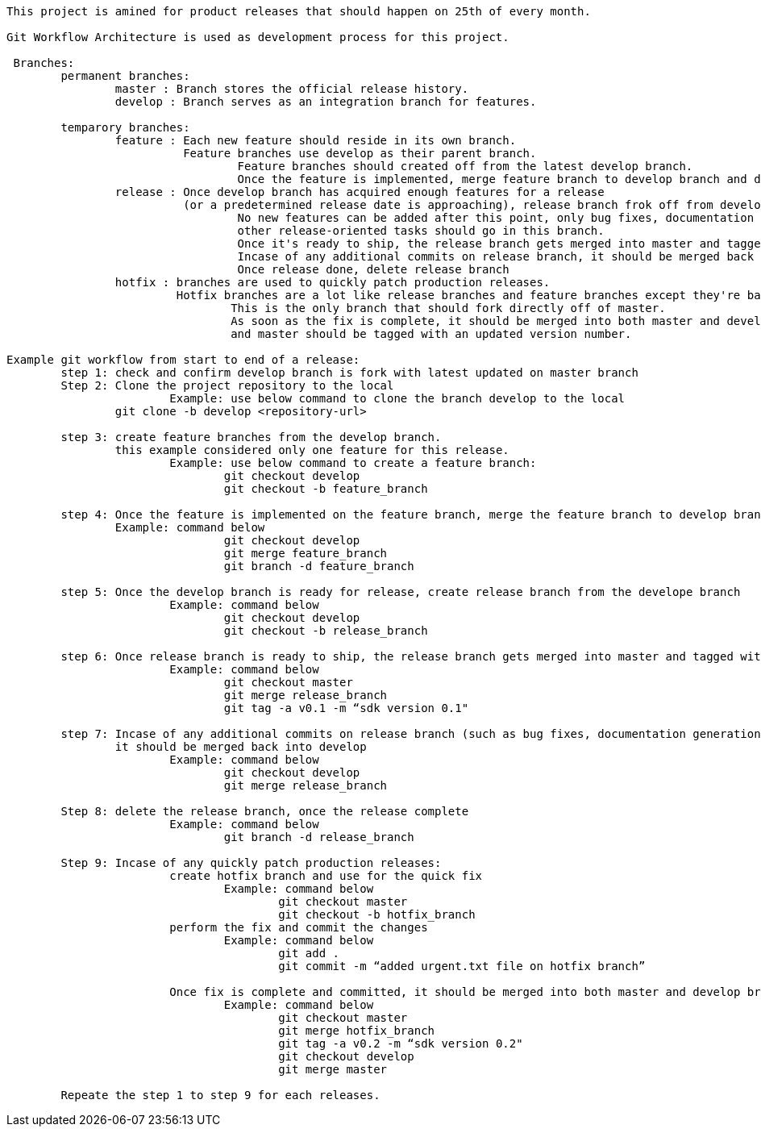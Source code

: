 ----
This project is amined for product releases that should happen on 25th of every month.

Git Workflow Architecture is used as development process for this project.

 Branches:
	permanent branches:
		master : Branch stores the official release history.
		develop : Branch serves as an integration branch for features.
		
	temparory branches:
		feature : Each new feature should reside in its own branch.
		          Feature branches use develop as their parent branch.
				  Feature branches should created off from the latest develop branch.
				  Once the feature is implemented, merge feature branch to develop branch and delete feature branch.
		release : Once develop branch has acquired enough features for a release 
		          (or a predetermined release date is approaching), release branch frok off from develop branch.
				  No new features can be added after this point, only bug fixes, documentation generation, and 
				  other release-oriented tasks should go in this branch.
				  Once it's ready to ship, the release branch gets merged into master and tagged with a version number.
				  Incase of any additional commits on release branch, it should be merged back into develop.
				  Once release done, delete release branch
		hotfix : branches are used to quickly patch production releases. 
		         Hotfix branches are a lot like release branches and feature branches except they're based on master instead of develop. 
				 This is the only branch that should fork directly off of master. 
				 As soon as the fix is complete, it should be merged into both master and develop (or the current release branch), 
				 and master should be tagged with an updated version number.
				  
Example git workflow from start to end of a release:
	step 1: check and confirm develop branch is fork with latest updated on master branch
	Step 2: Clone the project repository to the local
			Example: use below command to clone the branch develop to the local
	        git clone -b develop <repository-url>

	step 3: create feature branches from the develop branch.
	        this example considered only one feature for this release.
			Example: use below command to create a feature branch:
				git checkout develop
				git checkout -b feature_branch
	
	step 4: Once the feature is implemented on the feature branch, merge the feature branch to develop branch and delete the feature branch
	        Example: command below
				git checkout develop
				git merge feature_branch
				git branch -d feature_branch
	
	step 5: Once the develop branch is ready for release, create release branch from the develope branch
			Example: command below
				git checkout develop
				git checkout -b release_branch
				
	step 6: Once release branch is ready to ship, the release branch gets merged into master and tagged with a version number.
			Example: command below
				git checkout master
				git merge release_branch
				git tag -a v0.1 -m “sdk version 0.1"
				
	step 7: Incase of any additional commits on release branch (such as bug fixes, documentation generation, other release-oriented tasks), 
	        it should be merged back into develop
			Example: command below
				git checkout develop
				git merge release_branch
				
	Step 8: delete the release branch, once the release complete
			Example: command below
				git branch -d release_branch
				
	Step 9: Incase of any quickly patch production releases:
			create hotfix branch and use for the quick fix
				Example: command below
					git checkout master
					git checkout -b hotfix_branch
			perform the fix and commit the changes
				Example: command below
					git add .
					git commit -m “added urgent.txt file on hotfix branch”

			Once fix is complete and committed, it should be merged into both master and develop branch, and master should be tagged with an updated version number.
				Example: command below
					git checkout master
					git merge hotfix_branch
					git tag -a v0.2 -m “sdk version 0.2"
					git checkout develop
					git merge master

	Repeate the step 1 to step 9 for each releases.
	        
----
